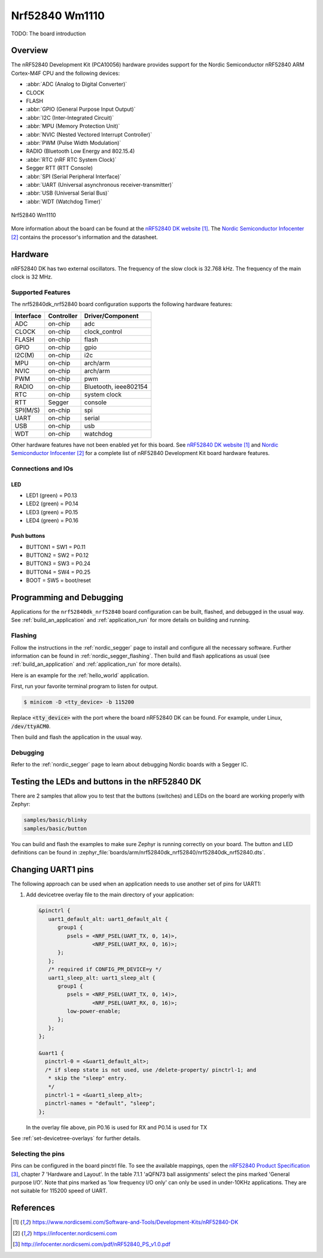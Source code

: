 .. _nrf52840_wm1110:

Nrf52840 Wm1110
################

TODO: The board introduction

Overview
********

The nRF52840 Development Kit (PCA10056) hardware provides support for the
Nordic Semiconductor nRF52840 ARM Cortex-M4F CPU and the following devices:

* :abbr:`ADC (Analog to Digital Converter)`
* CLOCK
* FLASH
* :abbr:`GPIO (General Purpose Input Output)`
* :abbr:`I2C (Inter-Integrated Circuit)`
* :abbr:`MPU (Memory Protection Unit)`
* :abbr:`NVIC (Nested Vectored Interrupt Controller)`
* :abbr:`PWM (Pulse Width Modulation)`
* RADIO (Bluetooth Low Energy and 802.15.4)
* :abbr:`RTC (nRF RTC System Clock)`
* Segger RTT (RTT Console)
* :abbr:`SPI (Serial Peripheral Interface)`
* :abbr:`UART (Universal asynchronous receiver-transmitter)`
* :abbr:`USB (Universal Serial Bus)`
* :abbr:`WDT (Watchdog Timer)`

.. figure:: img/nrf52840-wm1110.png
     :align: center
     :alt: Nrf52840 Wm1110

     Nrf52840 Wm1110

More information about the board can be found at the `nRF52840 DK website`_.
The `Nordic Semiconductor Infocenter`_ contains the processor's information
and the datasheet.


Hardware
********

nRF52840 DK has two external oscillators. The frequency of the slow clock
is 32.768 kHz. The frequency of the main clock is 32 MHz.

Supported Features
==================

The nrf52840dk_nrf52840 board configuration supports the following
hardware features:

+-----------+------------+----------------------+
| Interface | Controller | Driver/Component     |
+===========+============+======================+
| ADC       | on-chip    | adc                  |
+-----------+------------+----------------------+
| CLOCK     | on-chip    | clock_control        |
+-----------+------------+----------------------+
| FLASH     | on-chip    | flash                |
+-----------+------------+----------------------+
| GPIO      | on-chip    | gpio                 |
+-----------+------------+----------------------+
| I2C(M)    | on-chip    | i2c                  |
+-----------+------------+----------------------+
| MPU       | on-chip    | arch/arm             |
+-----------+------------+----------------------+
| NVIC      | on-chip    | arch/arm             |
+-----------+------------+----------------------+
| PWM       | on-chip    | pwm                  |
+-----------+------------+----------------------+
| RADIO     | on-chip    | Bluetooth,           |
|           |            | ieee802154           |
+-----------+------------+----------------------+
| RTC       | on-chip    | system clock         |
+-----------+------------+----------------------+
| RTT       | Segger     | console              |
+-----------+------------+----------------------+
| SPI(M/S)  | on-chip    | spi                  |
+-----------+------------+----------------------+
| UART      | on-chip    | serial               |
+-----------+------------+----------------------+
| USB       | on-chip    | usb                  |
+-----------+------------+----------------------+
| WDT       | on-chip    | watchdog             |
+-----------+------------+----------------------+

Other hardware features have not been enabled yet for this board.
See `nRF52840 DK website`_ and `Nordic Semiconductor Infocenter`_
for a complete list of nRF52840 Development Kit board hardware features.

Connections and IOs
===================

LED
---

* LED1 (green) = P0.13
* LED2 (green) = P0.14
* LED3 (green) = P0.15
* LED4 (green) = P0.16

Push buttons
------------

* BUTTON1 = SW1 = P0.11
* BUTTON2 = SW2 = P0.12
* BUTTON3 = SW3 = P0.24
* BUTTON4 = SW4 = P0.25
* BOOT = SW5 = boot/reset

Programming and Debugging
*************************

Applications for the ``nrf52840dk_nrf52840`` board configuration can be
built, flashed, and debugged in the usual way. See
:ref:`build_an_application` and :ref:`application_run` for more details on
building and running.

Flashing
========

Follow the instructions in the :ref:`nordic_segger` page to install
and configure all the necessary software. Further information can be
found in :ref:`nordic_segger_flashing`. Then build and flash
applications as usual (see :ref:`build_an_application` and
:ref:`application_run` for more details).

Here is an example for the :ref:`hello_world` application.

First, run your favorite terminal program to listen for output.

.. code-block:: console

   $ minicom -D <tty_device> -b 115200

Replace :code:`<tty_device>` with the port where the board nRF52840 DK
can be found. For example, under Linux, :code:`/dev/ttyACM0`.

Then build and flash the application in the usual way.

.. zephyr-app-commands::
   :zephyr-app: samples/hello_world
   :board: nrf52840dk_nrf52840
   :goals: build flash

Debugging
=========

Refer to the :ref:`nordic_segger` page to learn about debugging Nordic boards with a
Segger IC.


Testing the LEDs and buttons in the nRF52840 DK
***********************************************

There are 2 samples that allow you to test that the buttons (switches) and LEDs on
the board are working properly with Zephyr:

.. code-block:: console

   samples/basic/blinky
   samples/basic/button

You can build and flash the examples to make sure Zephyr is running correctly on
your board. The button and LED definitions can be found in
:zephyr_file:`boards/arm/nrf52840dk_nrf52840/nrf52840dk_nrf52840.dts`.

Changing UART1 pins
*******************

The following approach can be used when an application needs to use another set
of pins for UART1:

1. Add devicetree overlay file to the main directory of your application:

   .. code-block:: devicetree

      &pinctrl {
         uart1_default_alt: uart1_default_alt {
            group1 {
               psels = <NRF_PSEL(UART_TX, 0, 14)>,
                       <NRF_PSEL(UART_RX, 0, 16)>;
            };
         };
         /* required if CONFIG_PM_DEVICE=y */
         uart1_sleep_alt: uart1_sleep_alt {
            group1 {
               psels = <NRF_PSEL(UART_TX, 0, 14)>,
                       <NRF_PSEL(UART_RX, 0, 16)>;
               low-power-enable;
            };
         };
      };

      &uart1 {
        pinctrl-0 = <&uart1_default_alt>;
        /* if sleep state is not used, use /delete-property/ pinctrl-1; and
         * skip the "sleep" entry.
         */
        pinctrl-1 = <&uart1_sleep_alt>;
        pinctrl-names = "default", "sleep";
      };

   In the overlay file above, pin P0.16 is used for RX and P0.14 is used for TX

See :ref:`set-devicetree-overlays` for further details.

Selecting the pins
==================

Pins can be configured in the board pinctrl file. To see the available mappings,
open the `nRF52840 Product Specification`_, chapter 7 'Hardware and Layout'.
In the table 7.1.1 'aQFN73 ball assignments' select the pins marked
'General purpose I/O'.  Note that pins marked as 'low frequency I/O only' can only be used
in under-10KHz applications. They are not suitable for 115200 speed of UART.

References
**********

.. target-notes::

.. _nRF52840 DK website: https://www.nordicsemi.com/Software-and-Tools/Development-Kits/nRF52840-DK
.. _Nordic Semiconductor Infocenter: https://infocenter.nordicsemi.com
.. _J-Link Software and documentation pack: https://www.segger.com/jlink-software.html
.. _nRF52840 Product Specification: http://infocenter.nordicsemi.com/pdf/nRF52840_PS_v1.0.pdf
